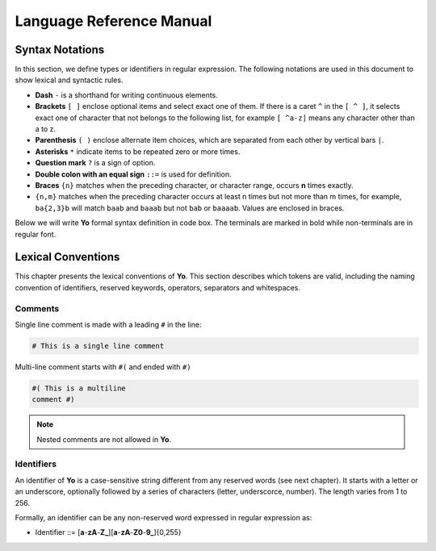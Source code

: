 Language Reference Manual
========================

Syntax Notations
-----------------

In this section, we define types or identifiers in regular expression. The following notations are used in this document to show lexical and syntactic rules.

* **Dash** ``-`` is a shorthand for writing continuous elements. 
* **Brackets** ``[ ]`` enclose optional items and select exact one of them. If there is a caret ``^`` in the ``[ ^ ]``, it selects exact one of character that not belongs to the following list, for example  ``[ ^a-z]`` means any character other than a to z.
* **Parenthesis** ``( )`` enclose alternate item choices, which are separated from each other by vertical bars ``|``.
* **Asterisks** ``*`` indicate items to be repeated zero or more times.
* **Question mark** ``?`` is a sign of option.
* **Double colon with an equal sign** ``::=`` is used for definition.
* **Braces** ``{n}``  matches when the preceding character, or character range, occurs **n** times exactly.
* ``{n,m}`` matches when the preceding character occurs at least n times but not more than m times, for example, ``ba{2,3}b`` will match ``baab`` and ``baaab`` but not ``bab`` or ``baaaab``. Values are enclosed in braces.

Below we will write **Yo** formal syntax definition in code box. The terminals are marked in bold while non-terminals are in regular font.


Lexical Conventions
--------------------
This chapter presents the lexical conventions of **Yo**. This section describes which tokens are valid, including the naming convention of identifiers, reserved keywords, operators, separators and whitespaces.


Comments
~~~~~~~~~
Single line comment is made with a leading ``#`` in the line:

.. code-block:: none

    # This is a single line comment

Multi-line comment starts with ``#(`` and ended with ``#)``

.. code-block:: none

    #( This is a multiline
    comment #)


.. note:: Nested comments are not allowed in **Yo**.



Identifiers
~~~~~~~~~~~~
An identifier of **Yo** is a case-sensitive string different from any reserved words (see next chapter). It starts with a letter or an underscore, optionally followed by a series of characters (letter, underscorce, number). The length varies from 1 to 256.

Formally, an identifier can be any non-reserved word expressed in regular expression as:

* Identifier ::= [**a**-**zA**-**Z_**][**a**-**zA**-**Z0**-**9_**]{0,255}


